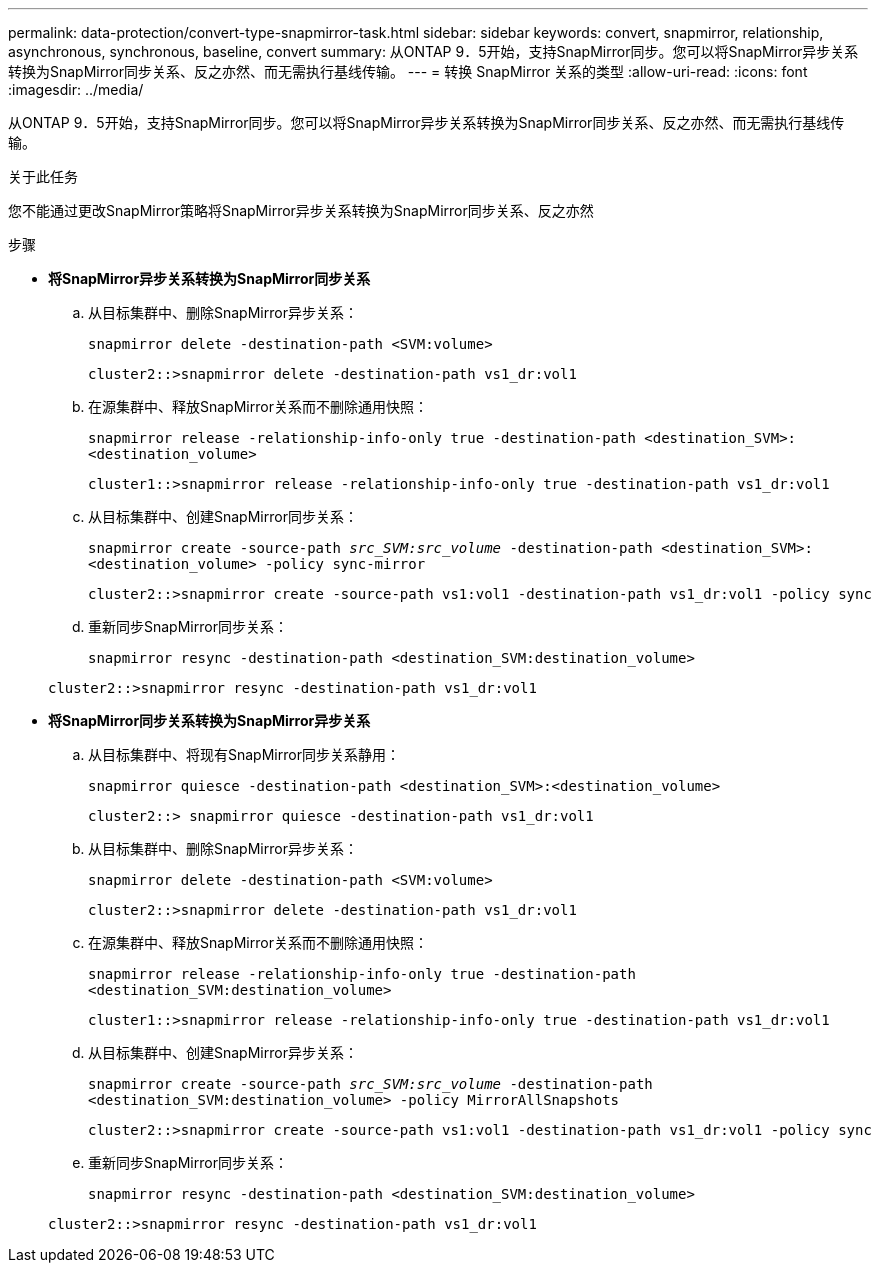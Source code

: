 ---
permalink: data-protection/convert-type-snapmirror-task.html 
sidebar: sidebar 
keywords: convert, snapmirror, relationship, asynchronous, synchronous, baseline, convert 
summary: 从ONTAP 9．5开始，支持SnapMirror同步。您可以将SnapMirror异步关系转换为SnapMirror同步关系、反之亦然、而无需执行基线传输。 
---
= 转换 SnapMirror 关系的类型
:allow-uri-read: 
:icons: font
:imagesdir: ../media/


[role="lead"]
从ONTAP 9．5开始，支持SnapMirror同步。您可以将SnapMirror异步关系转换为SnapMirror同步关系、反之亦然、而无需执行基线传输。

.关于此任务
您不能通过更改SnapMirror策略将SnapMirror异步关系转换为SnapMirror同步关系、反之亦然

.步骤
* *将SnapMirror异步关系转换为SnapMirror同步关系*
+
.. 从目标集群中、删除SnapMirror异步关系：
+
`snapmirror delete -destination-path <SVM:volume>`

+
[listing]
----
cluster2::>snapmirror delete -destination-path vs1_dr:vol1
----
.. 在源集群中、释放SnapMirror关系而不删除通用快照：
+
`snapmirror release -relationship-info-only true -destination-path <destination_SVM>:<destination_volume>`

+
[listing]
----
cluster1::>snapmirror release -relationship-info-only true -destination-path vs1_dr:vol1
----
.. 从目标集群中、创建SnapMirror同步关系：
+
`snapmirror create -source-path _src_SVM:src_volume_ -destination-path <destination_SVM>:<destination_volume> -policy sync-mirror`

+
[listing]
----
cluster2::>snapmirror create -source-path vs1:vol1 -destination-path vs1_dr:vol1 -policy sync
----
.. 重新同步SnapMirror同步关系：
+
`snapmirror resync -destination-path <destination_SVM:destination_volume>`

+
[listing]
----
cluster2::>snapmirror resync -destination-path vs1_dr:vol1
----


* *将SnapMirror同步关系转换为SnapMirror异步关系*
+
.. 从目标集群中、将现有SnapMirror同步关系静用：
+
`snapmirror quiesce -destination-path <destination_SVM>:<destination_volume>`

+
[listing]
----
cluster2::> snapmirror quiesce -destination-path vs1_dr:vol1
----
.. 从目标集群中、删除SnapMirror异步关系：
+
`snapmirror delete -destination-path <SVM:volume>`

+
[listing]
----
cluster2::>snapmirror delete -destination-path vs1_dr:vol1
----
.. 在源集群中、释放SnapMirror关系而不删除通用快照：
+
`snapmirror release -relationship-info-only true -destination-path <destination_SVM:destination_volume>`

+
[listing]
----
cluster1::>snapmirror release -relationship-info-only true -destination-path vs1_dr:vol1
----
.. 从目标集群中、创建SnapMirror异步关系：
+
`snapmirror create -source-path _src_SVM:src_volume_ -destination-path <destination_SVM:destination_volume> -policy MirrorAllSnapshots`

+
[listing]
----
cluster2::>snapmirror create -source-path vs1:vol1 -destination-path vs1_dr:vol1 -policy sync
----
.. 重新同步SnapMirror同步关系：
+
`snapmirror resync -destination-path <destination_SVM:destination_volume>`

+
[listing]
----
cluster2::>snapmirror resync -destination-path vs1_dr:vol1
----



